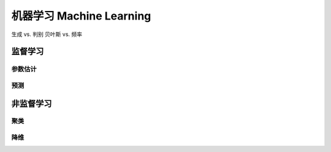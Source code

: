 *************************
机器学习 Machine Learning
*************************

生成 vs. 判别
贝叶斯 vs. 频率

监督学习
=========

参数估计
------

预测
--------

非监督学习
==========

聚类
------

降维
------